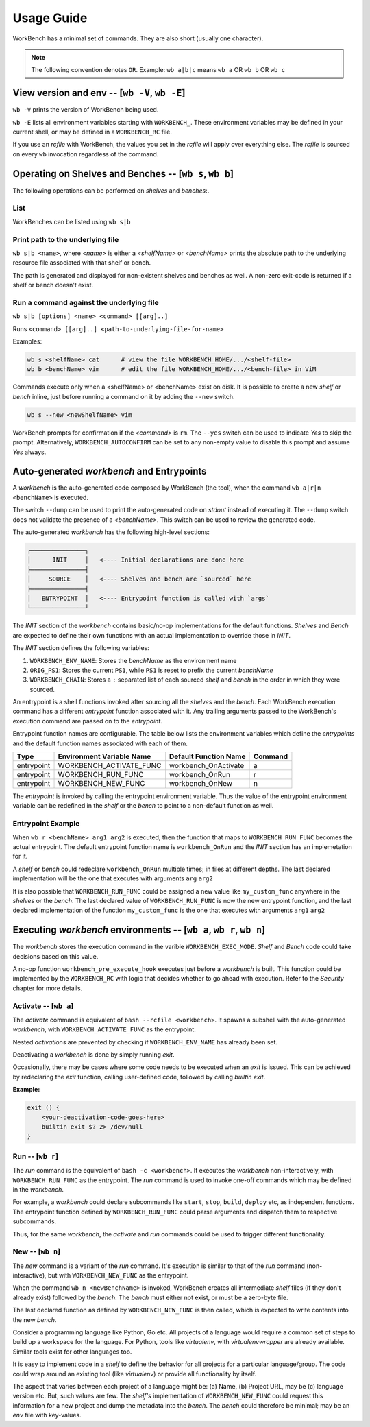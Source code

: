 Usage Guide
===========


WorkBench has a minimal set of commands. They are also short (usually one
character).

.. note::
    The following convention denotes ``OR``.
    Example: ``wb a|b|c`` means ``wb a`` OR ``wb b`` OR ``wb c``


View version and env -- [``wb -V``, ``wb -E``]
~~~~~~~~~~~~~~~~~~~~~~~~~~~~~~~~~~~~~~~~~~~~~~

``wb -V`` prints the version of WorkBench being used.

``wb -E`` lists all environment variables starting with ``WORKBENCH_``.
These environment variables may be defined in your current shell, or
may be defined in a ``WORKBENCH_RC`` file.

If you use an `rcfile` with WorkBench, the values you set in the `rcfile`
will apply over everything else. The `rcfile` is sourced on every ``wb``
invocation regardless of the command.


Operating on Shelves and Benches -- [``wb s``, ``wb b``]
~~~~~~~~~~~~~~~~~~~~~~~~~~~~~~~~~~~~~~~~~~~~~~~~~~~~~~~~

The following operations can be performed on `shelves` and `benches`:.

List
----

WorkBenches can be listed using ``wb s|b``


Print path to the underlying file
---------------------------------

``wb s|b <name>``, where `<name>` is either a `<shelfName>` or `<benchName>`
prints the absolute path to the underlying resource file associated with
that shelf or bench.

The path is generated and displayed for non-existent shelves and benches as
well. A non-zero exit-code is returned if a shelf or bench doesn't exist.


Run a command against the underlying file
-----------------------------------------

``wb s|b [options] <name> <command> [[arg]..]``

Runs ``<command> [[arg]..] <path-to-underlying-file-for-name>``

Examples:

.. code::

    wb s <shelfName> cat      # view the file WORKBENCH_HOME/.../<shelf-file>
    wb b <benchName> vim      # edit the file WORKBENCH_HOME/.../<bench-file> in ViM


Commands execute only when a <shelfName> or <benchName> exist on disk.
It is possible to create a new `shelf` or `bench` inline, just before
running a command on it by adding the ``--new`` switch.

.. code::

    wb s --new <newShelfName> vim

WorkBench prompts for confirmation if the `<command>` is ``rm``. The
``--yes`` switch can be used to indicate `Yes` to skip the prompt. Alternatively,
``WORKBENCH_AUTOCONFIRM`` can be set to any non-empty value to disable
this prompt and assume `Yes` always.


Auto-generated `workbench` and Entrypoints
~~~~~~~~~~~~~~~~~~~~~~~~~~~~~~~~~~~~~~~~~~


A `workbench` is the auto-generated code composed by WorkBench (the tool),
when the command ``wb a|r|n <benchName>`` is executed.

The switch ``--dump`` can be used to print the auto-generated code on `stdout`
instead of executing it. The ``--dump`` switch does not validate the presence
of a `<benchName>`. This switch can be used to review the generated code.

The auto-generated `workbench` has the following high-level sections:

.. code::

    ┌───────────────┐
    │      INIT     │   <---- Initial declarations are done here
    ├───────────────┤
    │     SOURCE    │   <---- Shelves and bench are `sourced` here
    ├───────────────┤
    │   ENTRYPOINT  │   <---- Entrypoint function is called with `args`
    └───────────────┘

The `INIT` section of the `workbench` contains basic/no-op implementations
for the default functions. `Shelves` and `Bench` are expected to define their
own functions with an actual implementation to override those in `INIT`.

The `INIT` section defines the following variables:

1. ``WORKBENCH_ENV_NAME``: Stores the `benchName` as the environment name
2. ``ORIG_PS1``: Stores the current ``PS1``, while ``PS1`` is reset to
   prefix the current `benchName`
3. ``WORKBENCH_CHAIN``: Stores a ``:`` separated list of each sourced `shelf`
   and `bench` in the order in which they were sourced.

An entrypoint is a shell functions invoked after sourcing all the `shelves`
and the `bench`. Each WorkBench execution command has a different
`entrypoint` function associated with it. Any trailing arguments passed
to the WorkBench's execution command are passed on to the `entrypoint`.

Entrypoint function names are configurable. The table below lists the
environment variables which define the `entrypoints` and the default
function names associated with each of them.

+------------+---------------------------+------------------------+---------+
| Type       | Environment Variable Name | Default Function Name  | Command |
+============+===========================+========================+=========+
| entrypoint | WORKBENCH_ACTIVATE_FUNC   | workbench_OnActivate   | a       |
+------------+---------------------------+------------------------+---------+
| entrypoint | WORKBENCH_RUN_FUNC        | workbench_OnRun        | r       |
+------------+---------------------------+------------------------+---------+
| entrypoint | WORKBENCH_NEW_FUNC        | workbench_OnNew        | n       |
+------------+---------------------------+------------------------+---------+

The `entrypoint` is invoked by calling the entrypoint environment variable.
Thus the value of the entrypoint environment variable can be redefined in
the `shelf` or the `bench` to point to a non-default function as well.

Entrypoint Example
------------------

When ``wb r <benchName> arg1 arg2`` is executed, then the function that
maps to ``WORKBENCH_RUN_FUNC`` becomes the actual entrypoint.
The default entrypoint function name is ``workbench_OnRun`` and the
`INIT` section has an implemetation for it.

A `shelf` or `bench` could redeclare ``workbench_OnRun`` multiple times;
in files at different depths. The last declared implementation will be the one
that executes with arguments ``arg`` ``arg2``

It is also possible that ``WORKBENCH_RUN_FUNC`` could be assigned a new
value like ``my_custom_func`` anywhere in the `shelves` or the `bench`.
The last declared value of ``WORKBENCH_RUN_FUNC`` is now the new
entrypoint function, and the last declared implementation of the
function ``my_custom_func`` is the one that executes with
arguments ``arg1`` ``arg2``


Executing `workbench` environments -- [``wb a``, ``wb r``, ``wb n``]
~~~~~~~~~~~~~~~~~~~~~~~~~~~~~~~~~~~~~~~~~~~~~~~~~~~~~~~~~~~~~~~~~~~~


The `workbench` stores the execution command in the varible
``WORKBENCH_EXEC_MODE``. `Shelf` and `Bench` code could take decisions
based on this value.

A no-op function ``workbench_pre_execute_hook`` executes just before
a `workbench` is built. This function could be implemented by the
``WORKBENCH_RC`` with logic that decides whether to go ahead with
execution. Refer to the `Security` chapter for more details.


Activate -- [``wb a``]
----------------------

The `activate` command is equivalent of ``bash --rcfile <workbench>``. It
spawns a subshell with the auto-generated `workbench`, with
``WORKBENCH_ACTIVATE_FUNC`` as the entrypoint.

Nested `activations` are prevented by checking if ``WORKBENCH_ENV_NAME`` has
already been set.

Deactivating a `workbench` is done by simply running `exit`.

Occasionally, there may be cases where some code needs to be executed when
an `exit` is issued. This can be achieved by redeclaring the `exit` function,
calling user-defined code, followed by calling `builtin exit`.

**Example:**

.. code::

    exit () {
        <your-deactivation-code-goes-here>
        builtin exit $? 2> /dev/null
    }


Run -- [``wb r``]
-----------------

The `run` command is the equivalent of ``bash -c <workbench>``. It
executes the `workbench` non-interactively, with ``WORKBENCH_RUN_FUNC``
as the entrypoint. The `run` command is used to invoke one-off commands
which may be defined in the `workbench`.

For example, a `workbench` could declare subcommands like ``start``, ``stop``,
``build``, ``deploy`` etc, as independent functions. The entrypoint function
defined by ``WORKBENCH_RUN_FUNC`` could parse arguments and dispatch them
to respective subcommands.

Thus, for the same `workbench`, the `activate` and `run` commands could be
used to trigger different functionality.


New -- [``wb n``]
-----------------

The `new` command is a variant of the `run` command. It's execution is
similar to that of the `run` command (non-interactive), but with
``WORKBENCH_NEW_FUNC`` as the entrypoint.

When the command ``wb n <newBenchName>`` is invoked, WorkBench creates
all intermediate `shelf` files (if they don't already exist) followed by
the `bench`. The `bench` must either not exist, or must be a zero-byte file.

The last declared function as defined by ``WORKBENCH_NEW_FUNC`` is then
called, which is expected to write contents into the new `bench`.

Consider a programming language like Python, Go etc. All projects of a
language would require a common set of steps to build up a workspace for
the language. For Python, tools like `virtualenv`, with `virtualenvwrapper`
are already available. Similar tools exist for other languages too.

It is easy to implement code in a `shelf` to define the behavior for all
projects for a particular language/group. The code could wrap around an
existing tool (like `virtualenv`) or provide all functionality by itself.

The aspect that varies between each project of a language might be: (a) Name,
(b) Project URL, may be (c) language version etc. But, such values are few.
The `shelf's` implementation of ``WORKBENCH_NEW_FUNC`` could request this
information for a new project and dump the metadata into the `bench`.
The `bench` could therefore be minimal; may be an `env` file with key-values.
